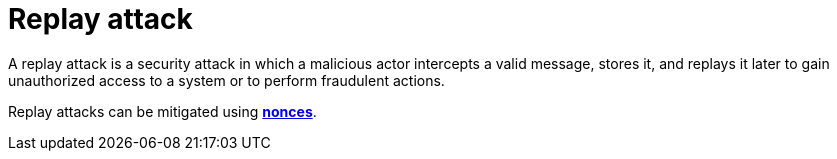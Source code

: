 = Replay attack

A replay attack is a security attack in which a malicious actor intercepts a valid message, stores it, and replays it later to gain unauthorized access to a system or to perform fraudulent actions.

Replay attacks can be mitigated using *link:./nonce.adoc[nonces]*.
